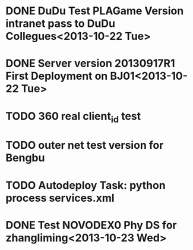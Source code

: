 * DONE DuDu Test PLAGame Version intranet pass to DuDu Collegues<2013-10-22 Tue>
* DONE Server version 20130917R1 First Deployment on BJ01<2013-10-22 Tue>
* TODO 360 real client_id test
* TODO outer net test version for Bengbu
* TODO Autodeploy Task: python process services.xml

* DONE Test NOVODEX0 Phy DS for zhangliming<2013-10-23 Wed>




  

  
